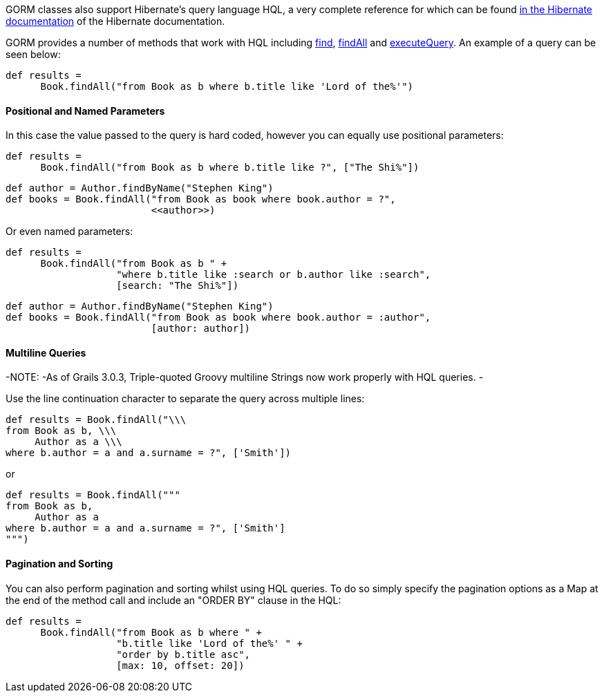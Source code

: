 GORM classes also support Hibernate's query language HQL, a very complete reference for which can be found http://docs.jboss.org/hibernate/core/3.6/reference/en-US/html/queryhql.html[in the Hibernate documentation] of the Hibernate documentation.

GORM provides a number of methods that work with HQL including link:../ref/Domain%20Classes/find.html[find], link:../ref/Domain%20Classes/findAll.html[findAll] and link:../ref/Domain%20Classes/executeQuery.html[executeQuery]. An example of a query can be seen below:

[source,java]
----
def results =
      Book.findAll("from Book as b where b.title like 'Lord of the%'")
----


==== Positional and Named Parameters


In this case the value passed to the query is hard coded, however you can equally use positional parameters:

[source,java]
----
def results =
      Book.findAll("from Book as b where b.title like ?", ["The Shi%"])
----

[source,java]
----
def author = Author.findByName("Stephen King")
def books = Book.findAll("from Book as book where book.author = ?",
                         <<author>>)
----

Or even named parameters:

[source,java]
----
def results =
      Book.findAll("from Book as b " +
                   "where b.title like :search or b.author like :search",
                   [search: "The Shi%"])
----

[source,java]
----
def author = Author.findByName("Stephen King")
def books = Book.findAll("from Book as book where book.author = :author",
                         [author: author])
----


==== Multiline Queries


-NOTE: -As of Grails 3.0.3, Triple-quoted Groovy multiline Strings now work properly with HQL queries.
-

Use the line continuation character to separate the query across multiple lines:

[source,java]
----
def results = Book.findAll("\\\
from Book as b, \\\
     Author as a \\\
where b.author = a and a.surname = ?", ['Smith'])
----

or

[source,java]
----
def results = Book.findAll("""
from Book as b,
     Author as a
where b.author = a and a.surname = ?", ['Smith']
""")
----


==== Pagination and Sorting


You can also perform pagination and sorting whilst using HQL queries. To do so simply specify the pagination options as a Map at the end of the method call and include an "ORDER BY" clause in the HQL:

[source,java]
----
def results =
      Book.findAll("from Book as b where " +
                   "b.title like 'Lord of the%' " +
                   "order by b.title asc",
                   [max: 10, offset: 20])
----
